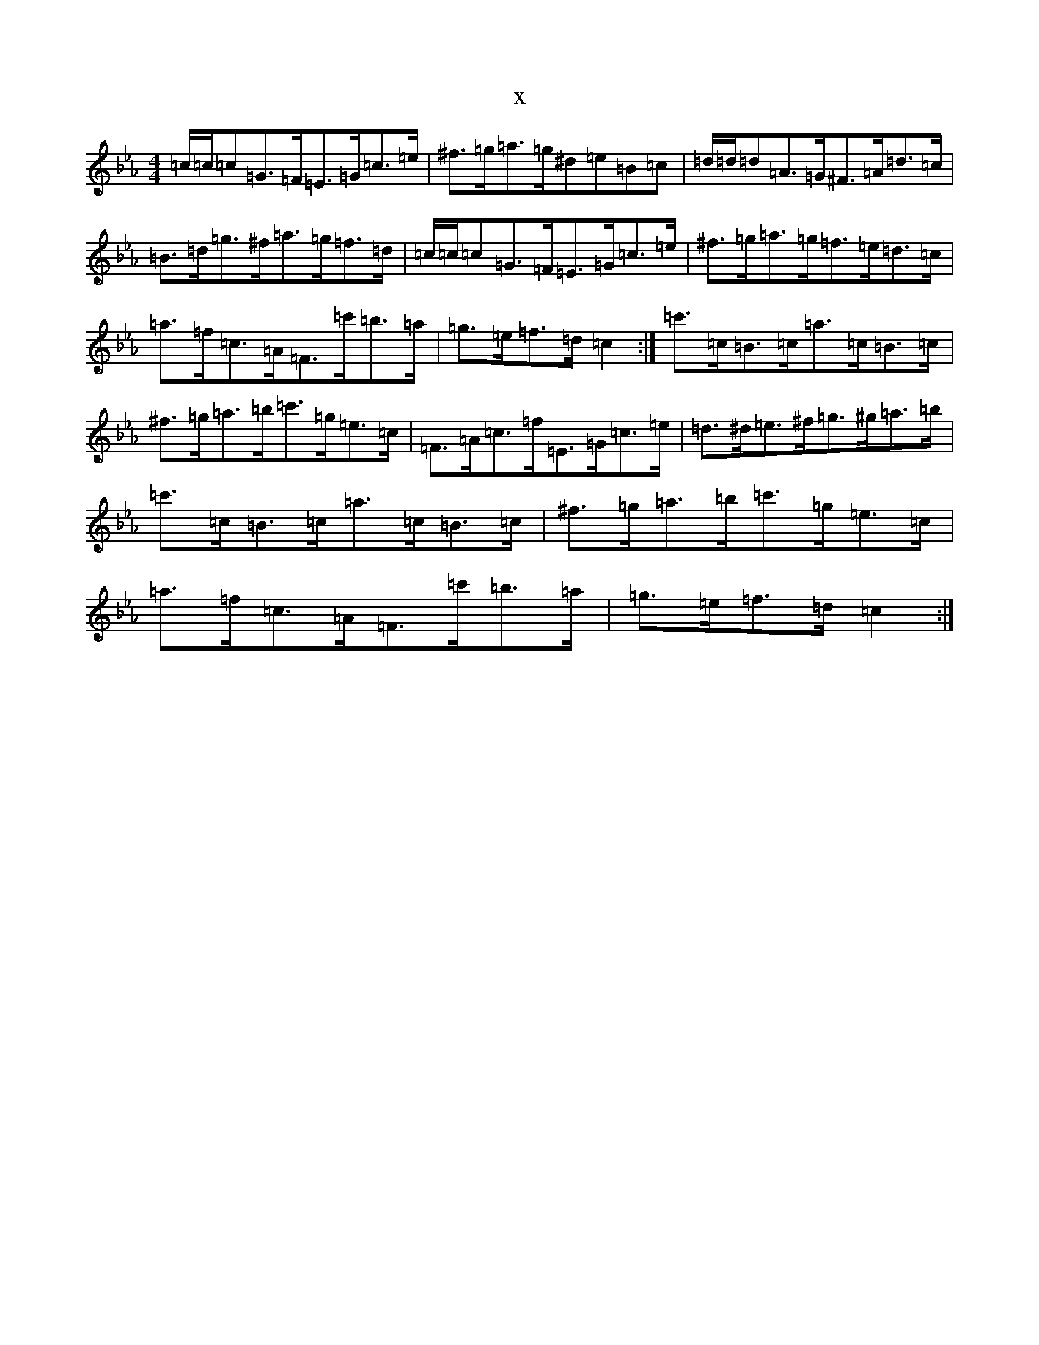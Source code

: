 X:6250
T:x
L:1/8
M:4/4
K: C minor
=c/2=c/2=c=G>=F=E>=G=c>=e|^f>=g=a>=g^d=e=B=c|=d/2=d/2=d=A>=G^F>=A=d>=c|=B>=d=g>^f=a>=g=f>=d|=c/2=c/2=c=G>=F=E>=G=c>=e|^f>=g=a>=g=f>=e=d>=c|=a>=f=c>=A=F>=c'=b>=a|=g>=e=f>=d=c2:|=c'>=c=B>=c=a>=c=B>=c|^f>=g=a>=b=c'>=g=e>=c|=F>=A=c>=f=E>=G=c>=e|=d>^d=e>^f=g>^g=a>=b|=c'>=c=B>=c=a>=c=B>=c|^f>=g=a>=b=c'>=g=e>=c|=a>=f=c>=A=F>=c'=b>=a|=g>=e=f>=d=c2:|